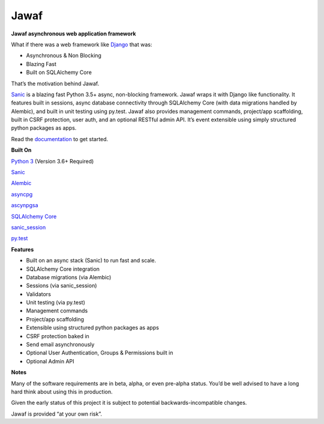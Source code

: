 Jawaf
=====

|Build Status| |Documentation| |PyPI| |PyPI Version|

**Jawaf asynchronous web application framework**

What if there was a web framework like `Django`_ that was:

-  Asynchronous & Non Blocking
-  Blazing Fast
-  Built on SQLAlchemy Core

That’s the motivation behind Jawaf.

`Sanic`_ is a blazing fast Python 3.5+ async, non-blocking framework.
Jawaf wraps it with Django like functionality. It features built in
sessions, async database connectivity through SQLAlchemy Core (with data
migrations handled by Alembic), and built in unit testing using py.test.
Jawaf also provides management commands, project/app scaffolding, built
in CSRF protection, user auth, and an optional RESTful admin API. It’s
event extensible using simply structured python packages as apps.

Read the `documentation`_ to get started.

**Built On**

`Python 3`_ (Version 3.6+ Required)

`Sanic`_

`Alembic`_

`asyncpg`_

`ascynpgsa`_

`SQLAlchemy Core`_

`sanic\_session`_

`py.test`_

**Features**

-  Built on an async stack (Sanic) to run fast and scale.
-  SQLAlchemy Core integration
-  Database migrations (via Alembic)
-  Sessions (via sanic_session)
-  Validators
-  Unit testing (via py.test)
-  Management commands
-  Project/app scaffolding
-  Extensible using structured python packages as apps
-  CSRF protection baked in
-  Send email asynchronously
-  Optional User Authentication, Groups & Permissions built in
-  Optional Admin API

**Notes**

Many of the software requirements are in beta, alpha, or even pre-alpha
status. You’d be well advised to have a long hard think about using this
in production.

Given the early status of this project it is subject to potential
backwards-incompatible changes.

Jawaf is provided “at your own risk”.

.. _Django: https://www.djangoproject.com/
.. _Sanic: https://github.com/channelcat/sanic
.. _documentation: http://jawaf.readthedocs.io
.. _Python 3: https://www.python.org/
.. _Alembic: http://alembic.zzzcomputing.com/en/latest/
.. _asyncpg: https://github.com/MagicStack/asyncpg
.. _ascynpgsa: https://github.com/CanopyTax/asyncpgsa
.. _SQLAlchemy Core: http://docs.sqlalchemy.org/en/latest/core/
.. _Redis: https://redis.io/
.. _sanic\_session: https://github.com/subyraman/sanic_session
.. _py.test: http://doc.pytest.org/en/latest/

.. |Build Status| image:: https://travis-ci.org/danpozmanter/jawaf.svg?branch=master
   :target: https://travis-ci.org/danpozmanter/jawaf
.. |Documentation| image:: https://readthedocs.org/projects/jawaf/badge/?version=latest
   :target: http://jawaf.readthedocs.io/en/latest/?badge=latest
.. |PyPI| image:: https://img.shields.io/pypi/v/jawaf.svg
   :target: https://pypi.python.org/pypi/jawaf/
.. |PyPI Version| image:: https://img.shields.io/pypi/pyversions/jawaf.svg
   :target: https://pypi.python.org/pypi/jawaf/